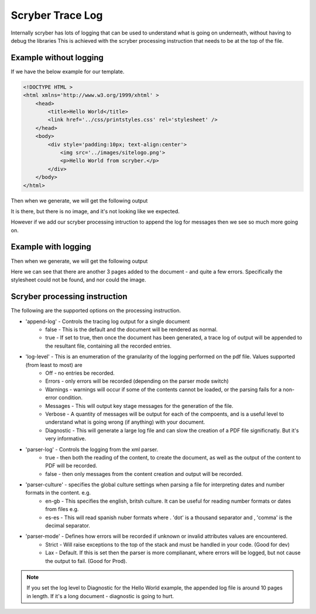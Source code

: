 ======================
Scryber Trace Log
======================

Internally scryber has lots of logging that can be used to understand what is going on underneath, without having to debug the libraries
This is achieved with the scryber processing instruction that needs to be at the top of the file.

Example without logging
-----------------------

If we have the below example for our template.

.. code-block:: html

    <!DOCTYPE HTML >
    <html xmlns='http://www.w3.org/1999/xhtml' >
        <head>
            <title>Hello World</title>
            <link href='../css/printstyles.css' rel='stylesheet' />
        </head>
        <body>
            <div style='padding:10px; text-align:center'>
                <img src='../images/sitelogo.png'>
                <p>Hello World from scryber.</p>
            </div>
        </body>
    </html>

Then when we generate, we will get the following output

.. image:: images/HelloWorldNoLogging.png

It is there, but there is no image, and it's not looking like we expected.

However if we add our scryber processing intruction to append the log for messages then we see so much more going on.

Example with logging
---------------------

.. code-block:: html
    <?scryber append-log='true' log-level='Messages' parser-log='true' ?>
    <!DOCTYPE HTML >
    <html xmlns='http://www.w3.org/1999/xhtml' >
        <head>
            <title>Hello World</title>
            <link href='../css/printstyles.css' rel='stylesheet' />
        </head>
        <body>
            <div style='padding:10px; text-align:center'>
                <img src='../images/sitelogo.png'>
                <p>Hello World from scryber.</p>
            </div>
        </body>
    </html>

Then when we generate, we will get the following output

.. image:: images/HelloWorldWithLogging.png

Here we can see that there are another 3 pages added to the document - and quite a few errors.
Specifically the stylesheet could not be found, and nor could the image.


Scryber processing instruction
--------------------------------

The following are the supported options on the processing instruction.

* 'append-log' - Controls the tracing log output for a single document
    * false - This is the default and the document will be rendered as normal.
    * true - If set to true, then once the document has been generated, a trace log of output will be appended to the resultant file, containing all the recorded entries.
* 'log-level' - This is an enumeration of the granularity of the logging performed on the pdf file. Values supported (from least to most) are
    * Off - no entries be recorded.
    * Errors - only errors will be recorded (depending on the parser mode switch)
    * Warnings - warnings will occur if some of the contents cannot be loaded, or the parsing fails for a non-error condition.
    * Messages - This will output key stage messages for the generation of the file.
    * Verbose - A quantity of messages will be output for each of the compoents, and is a useful level to understand what is going wrong (if anything) with your document.
    * Diagnostic - This will generate a large log file and can slow the creation of a PDF file significnatly. But it's very informative.
* 'parser-log' - Controls the logging from the xml parser.
    * true - then both the reading of the content, to create the document, as well as the output of the content to PDF will be recorded.
    * false - then only messages from the content creation and output will be recorded.
* 'parser-culture' - specifies the global culture settings when parsing a file for interpreting dates and number formats in the content. e.g.
    * en-gb - This specifies the english, britsh culture. It can be useful for reading number formats or dates from files e.g. 
    * es-es - This will read spanish nuber formats where . 'dot' is a thousand separator and , 'comma' is the decimal separator.
* 'parser-mode' - Defines how errors will be recorded if unknown or invalid attributes values are encountered. 
    * Strict - Will raise exceptions to the top of the stack and must be handled in your code. (Good for dev)
    * Lax - Default. If this is set then the parser is more complianant, where errors will be logged, but not cause the output to fail. (Good for Prod).

.. note:: If you set the log level to Diagnostic for the Hello World example, the appended log file is around 10 pages in length. If it's a long document - diagnostic is going to hurt.

